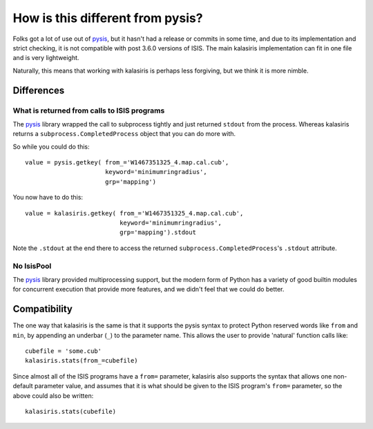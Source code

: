 =====
How is this different from pysis?
=====

Folks got a lot of use out of pysis_, but it hasn't had a release
or commits in some time, and due to its implementation and strict
checking, it is not compatible with post 3.6.0 versions of ISIS.
The main kalasiris implementation can fit in one file and is very
lightweight.

Naturally, this means that working with kalasiris is perhaps less
forgiving, but we think it is more nimble.

Differences
-----------

What is returned from calls to ISIS programs
~~~~~~~~~~~~~~~~~~~~~~~~~~~~~~~~~~~~~~~~~~~~

The pysis_ library wrapped the call to subprocess tightly and
just returned ``stdout`` from the process.  Whereas kalasiris
returns a ``subprocess.CompletedProcess`` object that you can do
more with.

So while you could do this::

  value = pysis.getkey( from_='W1467351325_4.map.cal.cub',
                        keyword='minimumringradius',
                        grp='mapping')

You now have to do this::

  value = kalasiris.getkey( from_='W1467351325_4.map.cal.cub',
                            keyword='minimumringradius',
                            grp='mapping').stdout

Note the ``.stdout`` at the end there to access the returned
``subprocess.CompletedProcess``'s ``.stdout`` attribute.


No IsisPool
~~~~~~~~~~~

The pysis_ library provided multiprocessing support, but the
modern form of Python has a variety of good builtin modules
for concurrent execution that provide more features, and we
didn't feel that we could do better.


Compatibility
-------------

The one way that kalasiris is the same is that it supports the pysis
syntax to protect Python reserved words like ``from`` and ``min``,
by appending an underbar (``_``) to the parameter name.  This allows
the user to provide 'natural' function calls like::

    cubefile = 'some.cub'
    kalasiris.stats(from_=cubefile)

Since almost all of the ISIS programs have a ``from=`` parameter, kalasiris
also supports the syntax that allows one non-default parameter value, and assumes
that it is what should be given to the ISIS program's ``from=`` parameter, so
the above could also be written::

    kalasiris.stats(cubefile)



.. _pysis: https://github.com/wtolson/pysis
